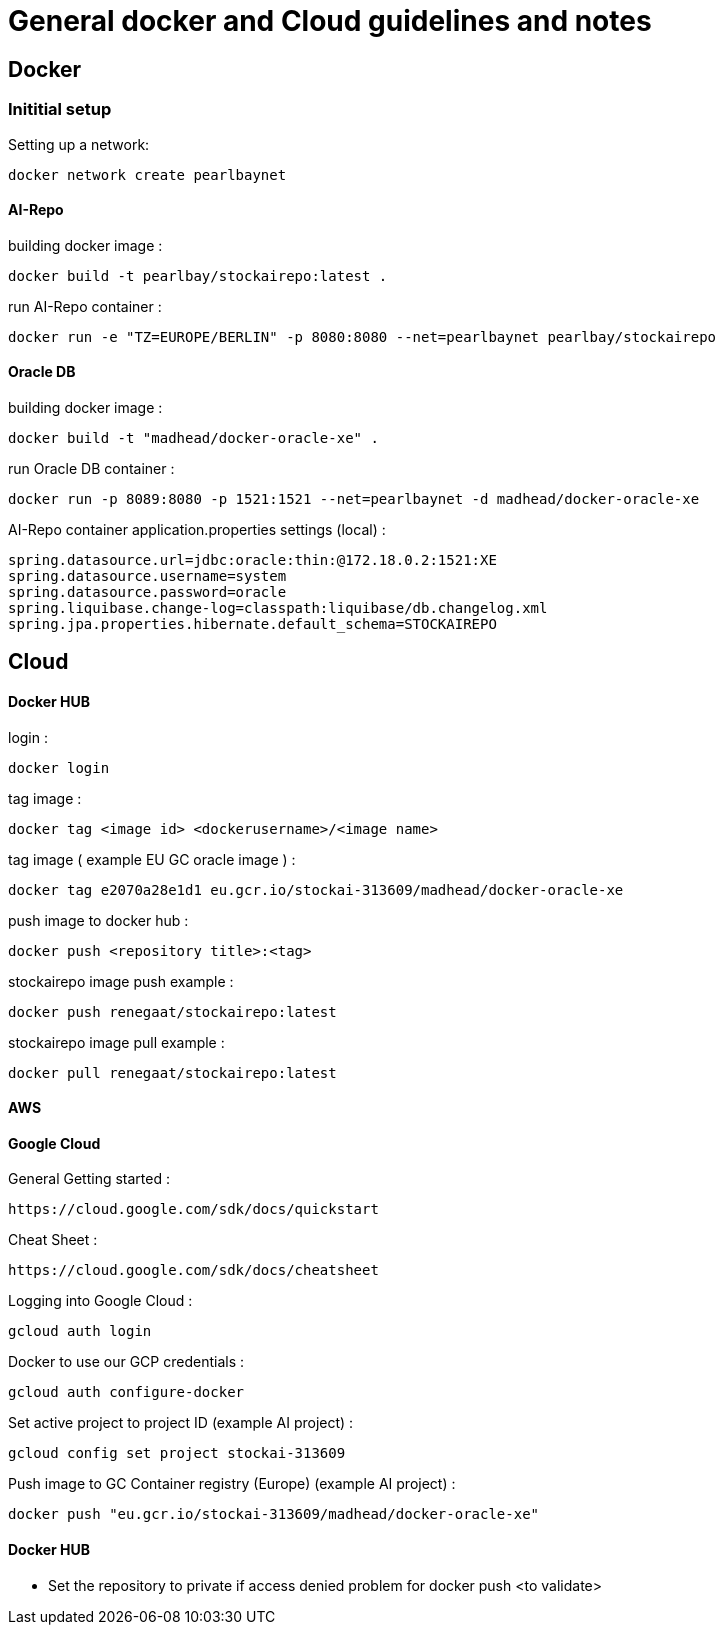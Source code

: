 = General docker and Cloud guidelines and notes

== Docker
=== Inititial setup
Setting up a network:
----
docker network create pearlbaynet
----

==== AI-Repo
building docker image :
----
docker build -t pearlbay/stockairepo:latest .
----
run AI-Repo container :
----
docker run -e "TZ=EUROPE/BERLIN" -p 8080:8080 --net=pearlbaynet pearlbay/stockairepo
----
==== Oracle DB
building docker image :
----
docker build -t "madhead/docker-oracle-xe" .
----
run Oracle DB container :
----
docker run -p 8089:8080 -p 1521:1521 --net=pearlbaynet -d madhead/docker-oracle-xe
----
AI-Repo container application.properties settings (local) :
----
spring.datasource.url=jdbc:oracle:thin:@172.18.0.2:1521:XE
spring.datasource.username=system
spring.datasource.password=oracle
spring.liquibase.change-log=classpath:liquibase/db.changelog.xml
spring.jpa.properties.hibernate.default_schema=STOCKAIREPO
----


== Cloud

==== Docker HUB
login :
----
docker login
----
tag image :
----
docker tag <image id> <dockerusername>/<image name>
----
tag image ( example EU GC oracle image ) :
----
docker tag e2070a28e1d1 eu.gcr.io/stockai-313609/madhead/docker-oracle-xe
----
push image to docker hub :
----
docker push <repository title>:<tag>
----
stockairepo image push example :
----
docker push renegaat/stockairepo:latest
----
stockairepo image pull example :
----
docker pull renegaat/stockairepo:latest
----
==== AWS
==== Google Cloud
General Getting started :
----
https://cloud.google.com/sdk/docs/quickstart
----
Cheat Sheet :
----
https://cloud.google.com/sdk/docs/cheatsheet
----
Logging into Google Cloud :
----
gcloud auth login
----
Docker to use our GCP credentials :
----
gcloud auth configure-docker
----
Set active project to project ID (example AI project) :
----
gcloud config set project stockai-313609
----
Push image to GC Container registry (Europe) (example AI project) :
----
docker push "eu.gcr.io/stockai-313609/madhead/docker-oracle-xe"
----
==== Docker HUB
- Set the repository to private if access denied problem for docker push
<to validate>
